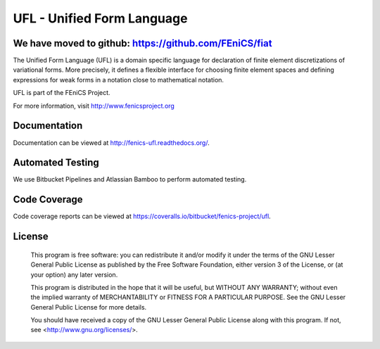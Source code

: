 ===========================
UFL - Unified Form Language
===========================

We have moved to github: https://github.com/FEniCS/fiat
=======================================================

The Unified Form Language (UFL) is a domain specific language for
declaration of finite element discretizations of variational
forms. More precisely, it defines a flexible interface for choosing
finite element spaces and defining expressions for weak forms in a
notation close to mathematical notation.

UFL is part of the FEniCS Project.

For more information, visit http://www.fenicsproject.org


Documentation
=============

Documentation can be viewed at http://fenics-ufl.readthedocs.org/.

.. image:: https://readthedocs.org/projects/fenics-ufl/badge/?version=latest
   :target: http://fenics.readthedocs.io/projects/ufl/en/latest/?badge=latest
   :alt: Documentation Status


Automated Testing
=================

We use Bitbucket Pipelines and Atlassian Bamboo to perform automated
testing.

.. image:: https://bitbucket-badges.useast.atlassian.io/badge/fenics-project/ufl.svg
   :target: https://bitbucket.org/fenics-project/ufl/addon/pipelines/home
   :alt: Pipelines Build Status

.. image:: http://fenics-bamboo.simula.no:8085/plugins/servlet/wittified/build-status/UFL-UD
   :target: http://fenics-bamboo.simula.no:8085/browse/UFL-UD/latest
   :alt: Bamboo Build Status


Code Coverage
=============

Code coverage reports can be viewed at
https://coveralls.io/bitbucket/fenics-project/ufl.

.. image:: https://coveralls.io/repos/bitbucket/fenics-project/ufl/badge.svg?branch=master
   :target: https://coveralls.io/bitbucket/fenics-project/ufl?branch=master
   :alt: Coverage Status


License
=======

  This program is free software: you can redistribute it and/or modify
  it under the terms of the GNU Lesser General Public License as published by
  the Free Software Foundation, either version 3 of the License, or
  (at your option) any later version.

  This program is distributed in the hope that it will be useful,
  but WITHOUT ANY WARRANTY; without even the implied warranty of
  MERCHANTABILITY or FITNESS FOR A PARTICULAR PURPOSE. See the
  GNU Lesser General Public License for more details.

  You should have received a copy of the GNU Lesser General Public License
  along with this program. If not, see <http://www.gnu.org/licenses/>.
